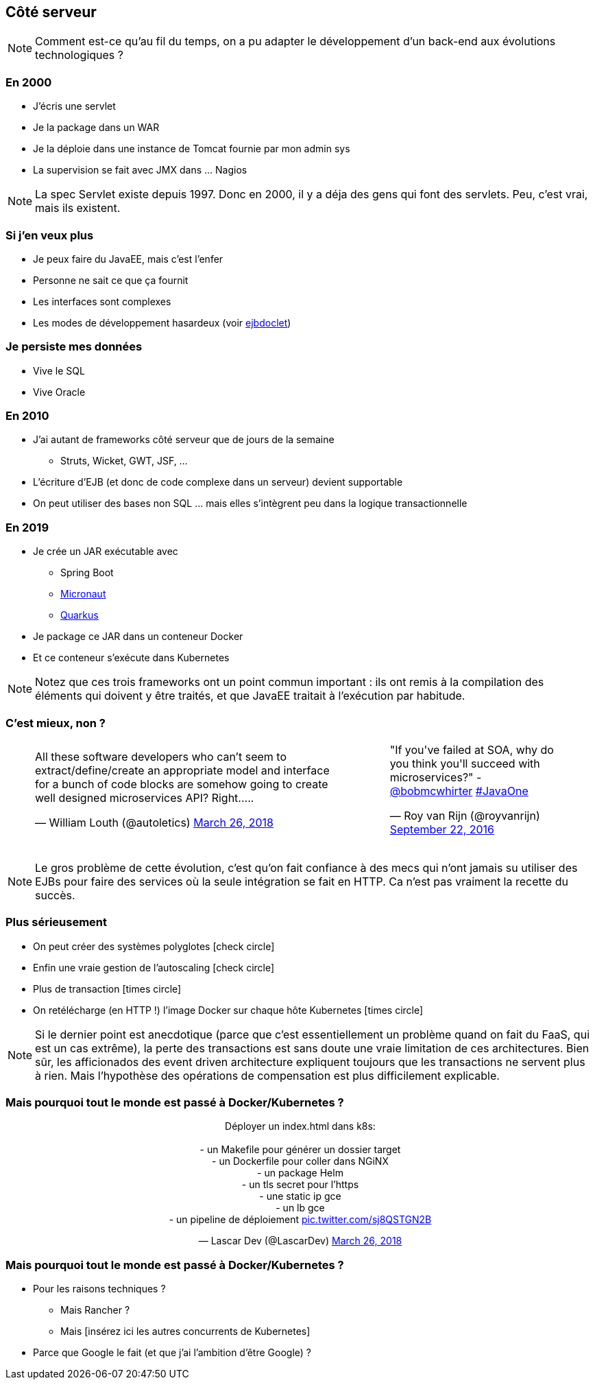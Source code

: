 == Côté serveur


[NOTE.speaker]
--
Comment est-ce qu'au fil du temps, on a pu adapter le développement d'un back-end aux
évolutions technologiques ?
--


=== En 2000

* J'écris une servlet
* Je la package dans un WAR
* Je la déploie dans une instance de Tomcat fournie par mon admin sys
* La supervision se fait avec JMX dans ... Nagios

[NOTE.speaker]
--
La spec Servlet existe depuis 1997. Donc en 2000, il y a déja des gens qui font des servlets.
Peu, c'est vrai, mais ils existent.
--

=== Si j'en veux plus

* Je peux faire du JavaEE, mais c'est l'enfer
* Personne ne sait ce que ça fournit
* Les interfaces sont complexes
* Les modes de développement hasardeux (voir https://en.wikipedia.org/wiki/XDoclet[ejbdoclet])

=== Je persiste mes données

* Vive le SQL
* Vive Oracle

=== En 2010

* J'ai autant de frameworks côté serveur que de jours de la semaine
** Struts, Wicket, GWT, JSF, ...
* L'écriture d'EJB (et donc de code complexe dans un serveur) devient supportable
* On peut utiliser des bases non SQL ... mais elles s'intègrent peu dans la logique transactionnelle

=== En 2019

* Je crée un JAR exécutable avec
** Spring Boot
** https://micronaut.io/[Micronaut]
** https://quarkus.io/[Quarkus]
* Je package ce JAR dans un conteneur Docker
* Et ce conteneur s'exécute dans Kubernetes


[NOTE.speaker]
--
Notez que ces trois frameworks ont un point commun important : 
ils ont remis à la compilation des éléments qui doivent y être traités,
et que JavaEE traitait à l'exécution par habitude.
--


=== C'est mieux, non ?


+++
<table>
<tr>
<td>
<blockquote class="twitter-tweet" data-lang="en"><p lang="en" dir="ltr">All these software developers who can’t seem to extract/define/create an appropriate model and interface for a bunch of code blocks are somehow going to create well designed microservices API? Right.....</p>&mdash; William Louth (@autoletics) <a href="https://twitter.com/autoletics/status/978324381507178496?ref_src=twsrc%5Etfw">March 26, 2018</a></blockquote>
<script async src="https://platform.twitter.com/widgets.js" charset="utf-8"></script>
</td>
<td>
<blockquote class="twitter-tweet" data-lang="en"><p lang="en" dir="ltr">&quot;If you&#39;ve failed at SOA, why do you think you&#39;ll succeed with microservices?&quot; - <a href="https://twitter.com/bobmcwhirter?ref_src=twsrc%5Etfw">@bobmcwhirter</a> <a href="https://twitter.com/hashtag/JavaOne?src=hash&amp;ref_src=twsrc%5Etfw">#JavaOne</a></p>&mdash; Roy van Rijn (@royvanrijn) <a href="https://twitter.com/royvanrijn/status/779027766352019456?ref_src=twsrc%5Etfw">September 22, 2016</a></blockquote>
<script async src="https://platform.twitter.com/widgets.js" charset="utf-8"></script>
</td>
</tr>
</table>
+++


[NOTE.speaker]
--
Le gros problème de cette évolution, c'est qu'on fait confiance à des mecs qui n'ont jamais su utiliser des EJBs pour faire des services où la seule intégration se fait en HTTP.
Ca n'est pas vraiment la recette du succès.
--


=== Plus sérieusement

* On peut créer des systèmes polyglotes icon:check-circle[role=green]
* Enfin une vraie gestion de l'autoscaling icon:check-circle[role=green]
* Plus de transaction icon:times-circle[role=red] 
* On retélécharge (en HTTP !) l'image Docker sur chaque hôte Kubernetes icon:times-circle[role=red] 


[NOTE.speaker]
--
Si le dernier point est anecdotique 
(parce que c'est essentiellement un problème quand on fait du FaaS, qui est un cas extrême),
la perte des transactions est sans doute une vraie limitation de ces architectures.
Bien sûr, les afficionados des event driven architecture expliquent toujours que les transactions ne servent plus à rien.
Mais l'hypothèse des opérations de compensation est plus difficilement explicable.
--

[%notitle%]
=== Mais pourquoi tout le monde est passé à Docker/Kubernetes ?

+++
<div align=center>
<blockquote class="twitter-tweet" data-lang="en"><p lang="fr" dir="ltr">Déployer un index.html dans k8s:<br><br>- un Makefile pour générer un dossier target<br>- un Dockerfile pour coller dans NGiNX<br>- un package Helm<br>- un tls secret pour l’https<br>- une static ip gce<br>- un lb gce<br>- un pipeline de déploiement <a href="https://t.co/sj8QSTGN2B">pic.twitter.com/sj8QSTGN2B</a></p>&mdash; Lascar Dev (@LascarDev) <a href="https://twitter.com/LascarDev/status/978293243535380480?ref_src=twsrc%5Etfw">March 26, 2018</a></blockquote>
<script async src="https://platform.twitter.com/widgets.js" charset="utf-8"></script>
</div>
+++

=== Mais pourquoi tout le monde est passé à Docker/Kubernetes ?

[%step]
* Pour les raisons techniques ?
** Mais Rancher ?
** Mais [insérez ici les autres concurrents de Kubernetes]
* Parce que Google le fait (et que j'ai l'ambition d'être Google) ?

